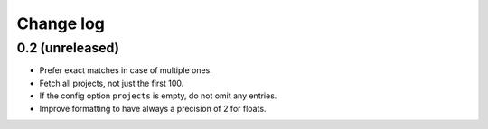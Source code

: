 Change log
==========

0.2 (unreleased)
----------------

- Prefer exact matches in case of multiple ones.

- Fetch all projects, not just the first 100.

- If the config option ``projects`` is empty, do not omit any entries.

- Improve formatting to have always a precision of 2 for floats.
